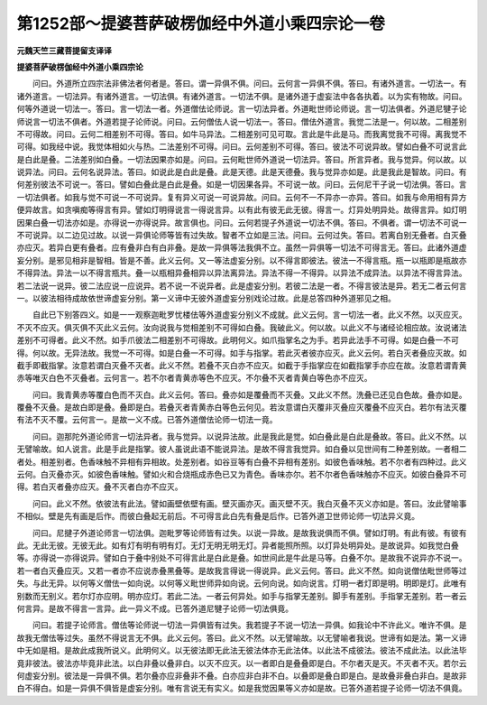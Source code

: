 第1252部～提婆菩萨破楞伽经中外道小乘四宗论一卷
==================================================

**元魏天竺三藏菩提留支译译**

**提婆菩萨破楞伽经中外道小乘四宗论**


　　问曰。外道所立四宗法非佛法者何者是。答曰。谓一异俱不俱。问曰。云何言一异俱不俱。答曰。有诸外道言。一切法一。有诸外道言。一切法异。有诸外道言。一切法俱。有诸外道言。一切法不俱。是诸外道于虚妄法中各各执着。以为实有物故。问曰。何等外道说一切法一。答曰。言一切法一者。外道僧佉论师说。言一切法异者。外道毗世师论师说。言一切法俱者。外道尼犍子论师说言一切法不俱者。外道若提子论师说。问曰。云何僧佉人说一切法一。答曰。僧佉外道言。我觉二法是一。何以故。二相差别不可得故。问曰。云何二相差别不可得。答曰。如牛马异法。二相差别可见可取。言此是牛此是马。而我离觉我不可得。离我觉不可得。如我经中说。我觉体相如火与热。二法差别不可得。问曰。云何差别不可得。答曰。彼法不可说异故。譬如白叠不可说言此是白此是叠。二法差别如白叠。一切法因果亦如是。问曰。云何毗世师外道说一切法异。答曰。所言异者。我与觉异。何以故。以说异法。问曰。云何名说异法。答曰。如说此是白此是叠。此是天德。此是天德叠。我与觉异亦如是。此是我此是智故。问曰。有何差别彼法不可说一。答曰。譬如白叠此是白此是叠。如是一切因果各异。不可说一故。问曰。云何尼干子说一切法俱。答曰。言一切法俱者。如我与觉不可说一不可说异。复有异义可说一可说异故。问曰。云何不一不异亦一亦异。答曰。如我与命用相有异方便异故言。如贪嗔痴等得言有异。譬如灯明得说言一得说言异。以有此有彼无此无彼。得言一。灯异处明异处。故得言异。如灯明因果白叠一切法亦如是。亦得说一亦得说异。故言俱也。问曰。云何若提子外道说一切法不俱。答曰。不俱者。谓一切法不可说一不可说异。以二边见过故。以说一异俱论师等皆有过失故。智者不立如是三法。问曰。云何过失。答曰。若离白别无叠者。白灭叠亦应灭。若异白更有叠者。应有叠非白有白非叠。是故一异俱等法我俱不立。虽然一异俱等一切法不可得言无。答曰。此诸外道虚妄分别。是邪见相非是智相。皆是不善。此义云何。又一等法虚妄分别。以不得言即彼法。彼法一不得言瓶。瓶一以瓶即是瓶故亦不得异法。异法一以不得言瓶共。叠一以瓶相异叠相异以异法离异法。异法不得一不得异。以异法不成异法。以异法不得言异法。若二法说一说异。彼二法应说一应说异。若不说一不说异者。此是虚妄分别。若彼二法是一者。不得言彼法是异。若无二者云何言一。以彼法相待成故依世谛虚妄分别。第一义谛中无彼外道虚妄分别戏论过故。此是总答四种外道邪见之相。

　　自此已下别答四义。如是一一观察迦毗罗忧楼佉等外道虚妄分别义不成就。此义云何。言一切法一者。此义不然。以灭应灭。不灭不应灭。俱灭俱不灭此义云何。汝向说我与觉相差别不可得如白叠。我破此义。何以故。以此义不与诸经论相应故。汝说诸法差别不可得者。此义不然。如手爪彼法二相差别不可得故。此明何义。如爪指掌名之为手。若异此法手不可得。如是白叠一不可得。何以故。无异法故。我觉一不可得。如是白叠一不可得。如手与指掌。若此灭者彼亦应灭。此义云何。若白灭者叠应灭故。如截手即截指掌。汝意若谓白灭叠不灭者。此义不然。若叠不灭白亦不应灭。如截于手指掌应在如截指掌手亦应在故。汝意若谓青黄赤等唯灭白色不灭叠者。云何言一。若不尔者青黄赤等色不应灭。不尔叠不灭者青黄白等色亦不应灭。

　　问曰。我青黄赤等覆白色而不灭白。此义云何。答曰。叠亦如是覆叠而不灭叠。又此义不然。洗叠已还见白色故。叠亦如是。覆叠不灭叠。是故白即是叠。叠即是白。若叠灭者青黄赤白等色云何见。若汝意谓白灭覆非灭叠应灭覆叠不应灭白。若尔有法灭覆有法不灭不覆。云何言一。是故一义不成。已答外道僧佉论师一切法一竟。

　　问曰。迦那陀外道论师言一切法异者。我与觉异。以说异法故。此是我此是觉。如白叠此是白此是叠故。答曰。此义不然。以无譬喻故。如人说言。此是手此是指掌。彼人虽说此语不能说异法。是故不得言我觉异。如白叠以见世间有二种差别故。一者相二者处。相差别者。色香味触不异相有异相故。处差别者。如谷豆等有白叠不异相有差别。如彼色香味触。若不尔者有四种过。此义云何。白灭叠亦灭。如彼色香味触。譬如火和合烧瓶成赤色已又为青色。香味亦尔。若不尔者色香味触亦不应灭。如彼白叠异不可得。若白灭者叠亦应灭。叠不灭者白亦不应灭。

　　问曰。此义不然。依彼法有此法。譬如画壁依壁有画。壁灭画亦灭。画灭壁不灭。我白灭叠不灭义亦如是。答曰。汝此譬喻事不相似。壁是先有画是后作。而彼白叠起无前后。不可得言此白先有叠是后作。已答外道卫世师论师一切法异义竟。

　　问曰。尼揵子外道论师言一切法俱。迦毗罗等论师皆有过失。以说一异故。是故我说俱而不俱。譬如灯明。有此有彼。有彼有此。无此无彼。无彼无此。如有灯有明有明有灯。无灯无明无明无灯。异者能照所照。以灯异处明异处。是故说异。如我觉白叠等。亦得说一亦得说异。譬如白于叠中别处不可得言此是白此是叠。如世间此是牛此是马等。白叠不尔。是故我不说异亦不说一。若一者白灭叠应灭。又若一者亦不应说赤叠黑叠等。是故我言得说一得说异。此义云何。答曰。此义不然。如向说僧佉毗世师等过失。与此无异。以何等义僧佉一如向说。以何等义毗世师异如向说。云何向说。如向说言。灯明一者灯即是明。明即是灯。此唯有别数而无别义。若尔灯亦应明。明亦应灯。若此二法。一者云何异处。如手与指掌无差别。脚手有差别。手指掌无差别。若一者云何言异。是故不得言一言异。此一异义不成。已答外道尼犍子论师一切法俱竟。

　　问曰。若提子论师言。僧佉等论师说一切法一异俱皆有过失。我若提子不说一切法一异俱。如我论中不许此义。唯许不俱。是故我无僧佉等过失。虽然不得说言无不俱。此义云何。答曰。此义不然。以无譬喻故。以无譬喻者我说。世谛有如是法。第一义谛中无如是相。是故此成我所说义。此明何义。以无彼法即无此法无彼法体亦无此法体。以此法不成彼法。彼法不成此法。以此法毕竟非彼法。彼法亦毕竟非此法。以白非叠以叠非白。以灭不应灭。以一者即白是叠叠即是白。不尔者灭是灭。不灭者不灭。若尔云何虚妄分别。彼法是一异俱不俱。若尔叠亦应非叠非不叠。白亦应非白非不白。以叠即是叠白即是白。是故叠非叠白非白。是故非白不得白。如是一异俱不俱皆是虚妄分别。唯有言说无有实义。如是我觉因果等义亦如是故。已答外道若提子论师一切法不俱竟。

